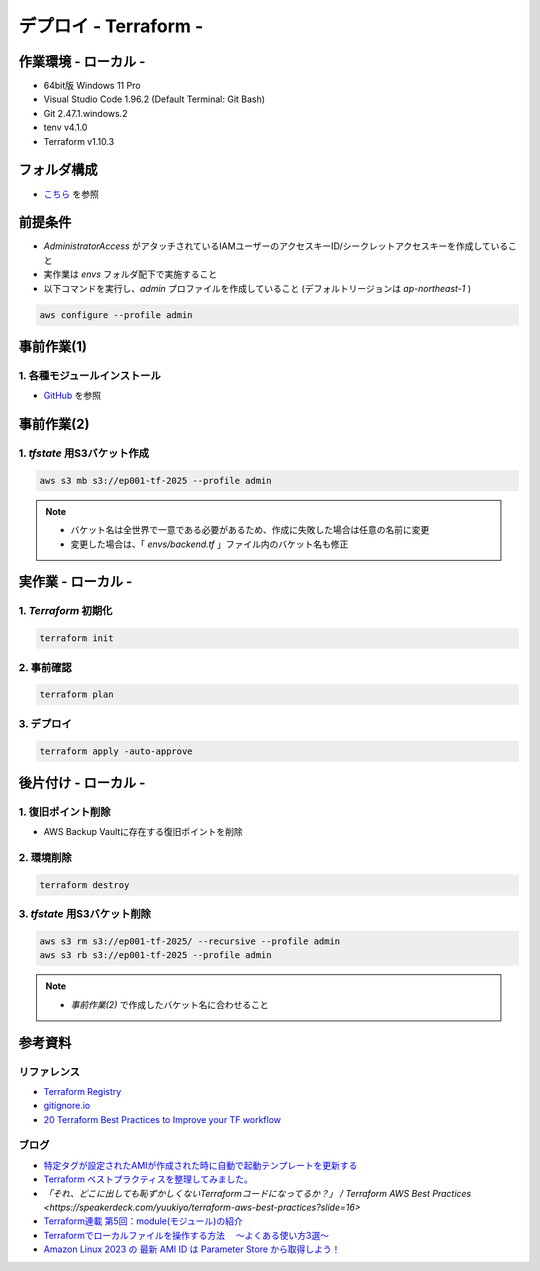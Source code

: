 ==============================
デプロイ - Terraform -
==============================

作業環境 - ローカル -
==============================
* 64bit版 Windows 11 Pro
* Visual Studio Code 1.96.2 (Default Terminal: Git Bash)
* Git 2.47.1.windows.2
* tenv v4.1.0
* Terraform v1.10.3

フォルダ構成
==============================
* `こちら <./folder.md>`_ を参照

前提条件
==============================
* *AdministratorAccess* がアタッチされているIAMユーザーのアクセスキーID/シークレットアクセスキーを作成していること
* 実作業は *envs* フォルダ配下で実施すること
* 以下コマンドを実行し、*admin* プロファイルを作成していること (デフォルトリージョンは *ap-northeast-1* )

.. code-block:: bash

  aws configure --profile admin

事前作業(1)
==============================
1. 各種モジュールインストール
---------------------------------------------------------------------------------------
* `GitHub <https://github.com/tyskJ/common-environment-setup>`_ を参照

事前作業(2)
==============================
1. *tfstate* 用S3バケット作成
-------------------------------
.. code-block:: bash

  aws s3 mb s3://ep001-tf-2025 --profile admin

.. note::

  * バケット名は全世界で一意である必要があるため、作成に失敗した場合は任意の名前に変更
  * 変更した場合は、「 *envs/backend.tf* 」ファイル内のバケット名も修正

実作業 - ローカル -
==============================
1. *Terraform* 初期化
----------------------
.. code-block:: bash

  terraform init

2. 事前確認
----------------------
.. code-block:: bash

  terraform plan

3. デプロイ
----------------------
.. code-block:: bash

  terraform apply -auto-approve

後片付け - ローカル -
==============================
1. 復旧ポイント削除
-----------------------
* AWS Backup Vaultに存在する復旧ポイントを削除

2. 環境削除
--------------
.. code-block:: bash

  terraform destroy

3. *tfstate* 用S3バケット削除
------------------------------
.. code-block:: bash

  aws s3 rm s3://ep001-tf-2025/ --recursive --profile admin
  aws s3 rb s3://ep001-tf-2025 --profile admin

.. note::

  * *事前作業(2)* で作成したバケット名に合わせること

参考資料
===============================
リファレンス
-------------------------------
* `Terraform Registry <https://registry.terraform.io/providers/hashicorp/aws/latest/docs>`_
* `gitignore.io <https://www.toptal.com/developers/gitignore>`_
* `20 Terraform Best Practices to Improve your TF workflow <https://spacelift.io/blog/terraform-best-practices>`_

ブログ
-------------------------------
* `特定タグが設定されたAMIが作成された時に自動で起動テンプレートを更新する <https://dev.classmethod.jp/articles/use-daily-backup-of-asg-instance-for-golden-image/>`_
* `Terraform ベストプラクティスを整理してみました。 <https://dev.classmethod.jp/articles/terraform-bset-practice-jp/>`_
* `「それ、どこに出しても恥ずかしくないTerraformコードになってるか？」 / Terraform AWS Best Practices <https://speakerdeck.com/yuukiyo/terraform-aws-best-practices?slide=16>`
* `Terraform連載 第5回：module(モジュール)の紹介 <https://www.ntt-tx.co.jp/column/iac/231204/>`_
* `Terraformでローカルファイルを操作する方法　 ～よくある使い方3選～ <https://tech.nri-net.com/entry/how_to_operate_local_files_with_terraform>`_
* `Amazon Linux 2023 の 最新 AMI ID は Parameter Store から取得しよう！ <https://dev.classmethod.jp/articles/retrieve-latest-ami-id-of-amazonlinux-2023/>`_
